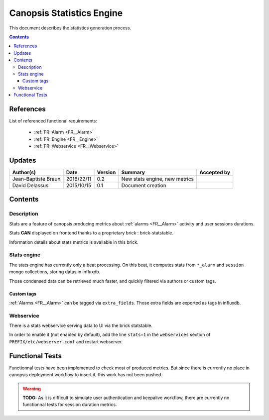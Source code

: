 .. _FR__Statistics:

==========================
Canopsis Statistics Engine
==========================

This document describes the statistics generation process.

.. contents::
   :depth: 3

References
==========

List of referenced functional requirements:

 - :ref:`FR::Alarm <FR__Alarm>`
 - :ref:`FR::Engine <FR__Engine>`
 - :ref:`FR::Webservice <FR__Webservice>`

Updates
=======

.. csv-table::
   :header: "Author(s)", "Date", "Version", "Summary", "Accepted by"

   "Jean-Baptiste Braun", "2016/22/11", "0.2", "New stats engine, new metrics", ""
   "David Delassus", "2015/10/15", "0.1", "Document creation", ""

Contents
========

Description
-----------

Stats are a feature of canopsis producing metrics about :ref:`alarms
<FR__Alarm>` activity and user sessions durations.

Stats **CAN** displayed on frontend thanks to a proprietary brick :
brick-statstable.

Information details about stats metrics is available in this brick.

.. _FR__Statistics__Desc:

Stats engine
------------

The stats engine has currently only a beat processing. On this beat, it
computes stats from ``*_alarm`` and ``session`` mongo collections, storing
datas in influxdb.

Those condensed data can be retrieved much faster, and quickly filtered via
authors or custom tags.

.. _FR__Statistics__Engine:

Custom tags
~~~~~~~~~~~

:ref:`Alarms <FR__Alarm>` can be tagged via ``extra_fields``. Those extra
fields are exported as tags in influxdb.

.. _FR__Statistics__CustomTags:

Webservice
----------

There is a stats webservice serving data to UI via the brick statstable.

In order to enable it (not enabled by default), add the line ``stats=1`` in
the ``webservices`` section of ``PREFIX/etc/webserver.conf`` and restart
webserver.

.. _FR__Statistics__Webservice:

Functional Tests
================

Functionnal tests have been implemented to check most of produced metrics. But
since there is currently no place in canopsis deployment workflow to insert
it, this work has not been pushed.

.. warning::

   **TODO:** As it is difficult to simulate user authentication and keepalive
   workflow, there are currently no functionnal tests for session duration
   metrics.
